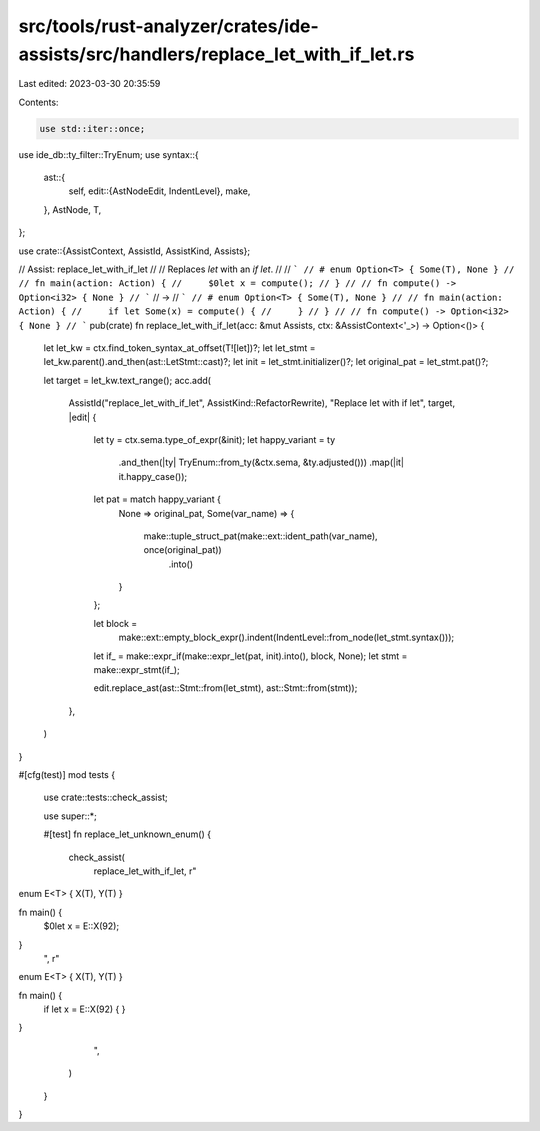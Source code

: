 src/tools/rust-analyzer/crates/ide-assists/src/handlers/replace_let_with_if_let.rs
==================================================================================

Last edited: 2023-03-30 20:35:59

Contents:

.. code-block:: rs

    use std::iter::once;

use ide_db::ty_filter::TryEnum;
use syntax::{
    ast::{
        self,
        edit::{AstNodeEdit, IndentLevel},
        make,
    },
    AstNode, T,
};

use crate::{AssistContext, AssistId, AssistKind, Assists};

// Assist: replace_let_with_if_let
//
// Replaces `let` with an `if let`.
//
// ```
// # enum Option<T> { Some(T), None }
//
// fn main(action: Action) {
//     $0let x = compute();
// }
//
// fn compute() -> Option<i32> { None }
// ```
// ->
// ```
// # enum Option<T> { Some(T), None }
//
// fn main(action: Action) {
//     if let Some(x) = compute() {
//     }
// }
//
// fn compute() -> Option<i32> { None }
// ```
pub(crate) fn replace_let_with_if_let(acc: &mut Assists, ctx: &AssistContext<'_>) -> Option<()> {
    let let_kw = ctx.find_token_syntax_at_offset(T![let])?;
    let let_stmt = let_kw.parent().and_then(ast::LetStmt::cast)?;
    let init = let_stmt.initializer()?;
    let original_pat = let_stmt.pat()?;

    let target = let_kw.text_range();
    acc.add(
        AssistId("replace_let_with_if_let", AssistKind::RefactorRewrite),
        "Replace let with if let",
        target,
        |edit| {
            let ty = ctx.sema.type_of_expr(&init);
            let happy_variant = ty
                .and_then(|ty| TryEnum::from_ty(&ctx.sema, &ty.adjusted()))
                .map(|it| it.happy_case());
            let pat = match happy_variant {
                None => original_pat,
                Some(var_name) => {
                    make::tuple_struct_pat(make::ext::ident_path(var_name), once(original_pat))
                        .into()
                }
            };

            let block =
                make::ext::empty_block_expr().indent(IndentLevel::from_node(let_stmt.syntax()));
            let if_ = make::expr_if(make::expr_let(pat, init).into(), block, None);
            let stmt = make::expr_stmt(if_);

            edit.replace_ast(ast::Stmt::from(let_stmt), ast::Stmt::from(stmt));
        },
    )
}

#[cfg(test)]
mod tests {
    use crate::tests::check_assist;

    use super::*;

    #[test]
    fn replace_let_unknown_enum() {
        check_assist(
            replace_let_with_if_let,
            r"
enum E<T> { X(T), Y(T) }

fn main() {
    $0let x = E::X(92);
}
            ",
            r"
enum E<T> { X(T), Y(T) }

fn main() {
    if let x = E::X(92) {
    }
}
            ",
        )
    }
}



